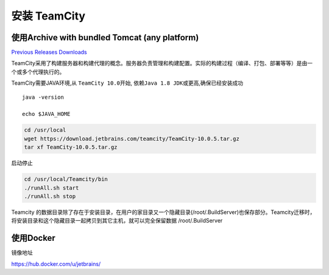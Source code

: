 安装 TeamCity
=============

使用Archive with bundled Tomcat (any platform)
----------------------------------------------

`Previous Releases
Downloads <https://confluence.jetbrains.com/display/TW/Previous+Releases+Downloads>`__

TeamCity采用了构建服务器和构建代理的概念。服务器负责管理和构建配置。实际的构建过程（编译、打包、部署等等）是由一个或多个代理执行的。

TeamCity需要JAVA环境,从 ``TeamCity 10.0``\ 开始,
依赖\ ``Java 1.8 JDK``\ 或更高,确保已经安装成功

::

    java -version

    echo $JAVA_HOME

.. code:: shell

    cd /usr/local
    wget https://download.jetbrains.com/teamcity/TeamCity-10.0.5.tar.gz
    tar xf TeamCity-10.0.5.tar.gz

启动停止

.. code:: shell

    cd /usr/local/Teamcity/bin
    ./runAll.sh start
    ./runAll.sh stop

Teamcity
的数据目录除了存在于安装目录，在用户的家目录又一个隐藏目录(/root/.BuildServer)也保存部分。Teamcity迁移时，将安装目录和这个隐藏目录一起拷贝到其它主机，就可以完全保留数据
/root/.BuildServer

使用Docker
----------

镜像地址

https://hub.docker.com/u/jetbrains/
